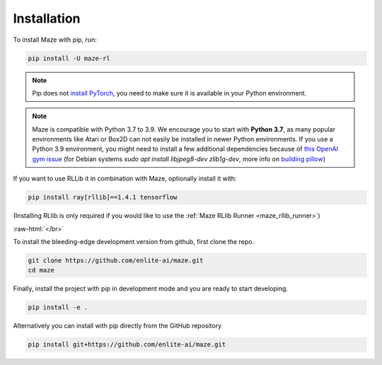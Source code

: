 .. |pip| image:: ../logos/python-pip_logo.png
    :class: inline-figure
    :width: 28

.. |github| image:: ../logos/GitHub_Logo.png
    :class: inline-figure
    :width: 55
    :target: https://github.com/enlite-ai/maze

.. |conda| image:: ../logos/conda_logo.png
    :class: inline-figure
    :width: 20
    :target: https://docs.conda.io/projects/conda/en/latest/index.html

.. |rllib| image:: ../logos/ray_logo.png
    :class: inline-figure
    :width: 55
    :target: https://docs.ray.io/en/master/installation.html

.. role:: raw-html(raw)
   :format: html

.. _installation:

Installation
============

|pip| To install Maze with pip, run:

.. code:: bash

    pip install -U maze-rl

.. note::
   Pip does not `install PyTorch <https://pytorch.org/get-started/locally/>`_, you need to make sure it is
   available in your Python environment.

.. note::
    Maze is compatible with Python 3.7 to 3.9. We encourage you to start with **Python 3.7**, as many popular environments like
    Atari or Box2D can not easily be installed in newer Python environments. If you use a Python 3.9 environment, you might
    need to install a few additional dependencies because of `this OpenAI gym issue <https://github.com/openai/gym/issues/2138>`_
    (for Debian systems `sudo apt install libjpeg8-dev zlib1g-dev`, more info on
    `building pillow <https://pillow.readthedocs.io/en/stable/installation.html#building-on-linux>`_)


|rllib| If you want to use RLLib it in combination with Maze, optionally install it with:

.. code:: bash

    pip install ray[rllib]==1.4.1 tensorflow

(Installing RLlib is only required if you would like to use the :ref:`Maze RLlib Runner <maze_rllib_runner>`)

:raw-html:`</br>`

|github| To install the bleeding-edge development version from github, first clone the repo.

.. code:: bash

    git clone https://github.com/enlite-ai/maze.git
    cd maze

Finally, install the project with pip in development mode and you are ready to start developing.

.. code:: bash

    pip install -e .

Alternatively you can install with pip directly from the GitHub repository

.. code:: bash

    pip install git+https://github.com/enlite-ai/maze.git
